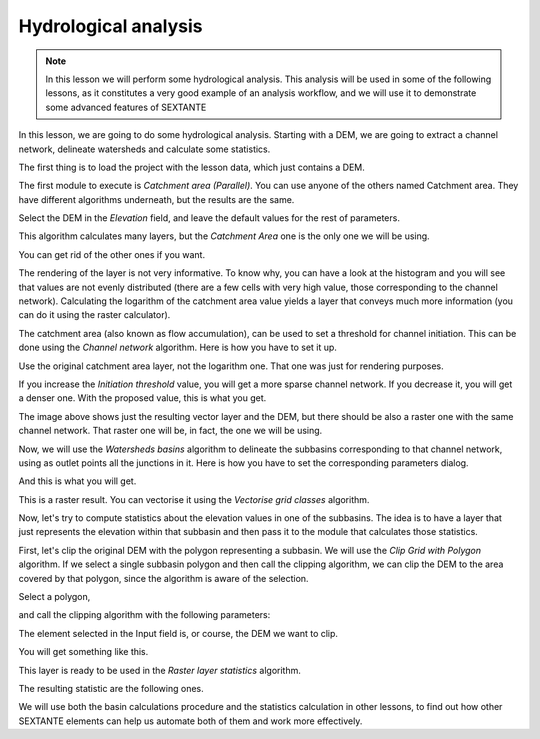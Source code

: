 Hydrological analysis
============================================================


.. note:: In this lesson we will perform some hydrological analysis. This analysis will be used in some of the following lessons, as it constitutes a very good example of an analysis workflow, and we will use it to demonstrate some advanced features of SEXTANTE


In this lesson, we are going to do some hydrological analysis. Starting with a DEM, we are going to extract a channel network, delineate watersheds and calculate some statistics. 


The first thing is to load the project with the lesson data, which just contains a DEM.

.. figure::


The first module to execute is *Catchment area (Parallel)*. You can use anyone of  the others named Catchment area. They have different algorithms underneath, but the results are the same.

Select the DEM in the *Elevation* field, and leave the default values for the rest of parameters.

.. figure::

This algorithm calculates many layers, but the *Catchment Area* one is the only one we will be using.


You can get rid of the other ones if you want.

The rendering of the layer is not very informative. To know why, you can have a look at the histogram and you will see that values are not evenly distributed (there are a few cells with very high value, those corresponding to the channel network). Calculating the logarithm of the catchment area value yields a layer that conveys much more information (you can do it using the raster calculator).

.. figure::


The catchment area (also known as flow accumulation), can be used to set a threshold for channel initiation. This can be done using the *Channel network* algorithm. Here is how you have to set it up.

.. figure::


Use the original catchment area layer, not the logarithm one. That one was just for rendering purposes.

If you increase the *Initiation threshold* value, you will get a more sparse channel network. If you decrease it, you will get a denser one. With the proposed value, this is what you get.

.. figure::


The image above shows just the resulting vector layer and the DEM, but there should be also a raster one with the same channel network. That raster one will be, in fact, the one we will be using.

Now, we will use the *Watersheds basins* algorithm to delineate the subbasins corresponding to that channel network, using as outlet points all the junctions in it. Here is how you have to set the corresponding parameters dialog.

.. figure::


And this is what you will get.

.. figure::

This is a raster result. You can vectorise it using the *Vectorise grid classes* algorithm.

.. figure::


Now, let's try to compute statistics about the elevation values in one of the subbasins. The idea is to have a layer that just represents the elevation within that subbasin and then pass it to the module that calculates those statistics.

First, let's clip the original DEM with the polygon representing a subbasin. We will use the *Clip Grid with Polygon* algorithm. If we select a single subbasin polygon and then call the clipping algorithm, we can clip the DEM to the area covered by that polygon, since the algorithm is aware of the selection.

Select a polygon,

.. figure::

and call the clipping algorithm with the following parameters:

.. figure::

The element selected in the Input field is, or course, the DEM we want to clip.

You will get something like this.

.. figure::


This layer is ready to be used in the *Raster layer statistics* algorithm.

.. figure::

The resulting statistic are the following ones.

.. figure::

We will use both the basin calculations procedure and the statistics calculation in other lessons, to find out how other SEXTANTE elements can help us automate both of them and work more effectively.